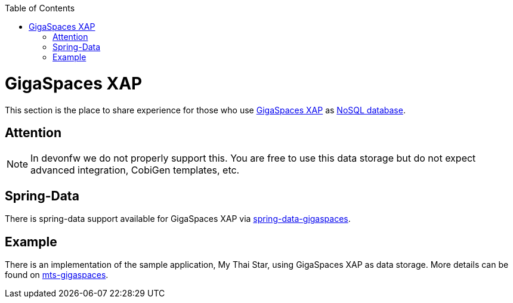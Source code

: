 :toc: macro
toc::[]

= GigaSpaces XAP

This section is the place to share experience for those who use https://www.gigaspaces.com/products/xap/[GigaSpaces XAP] as link:guide-database.asciidoc#nosql[NoSQL database].

== Attention
NOTE: In devonfw we do not properly support this. You are free to use this data storage but do not expect advanced integration, CobiGen templates, etc.

== Spring-Data
There is spring-data support available for GigaSpaces XAP via https://docs.gigaspaces.com/solution-hub/spring-data-quick-start.html[spring-data-gigaspaces].

== Example
There is an implementation of the sample application, My Thai Star, using GigaSpaces XAP as data storage. More details can be found on https://github.com/devonfw-forge/mts-gigaspaces[mts-gigaspaces].
